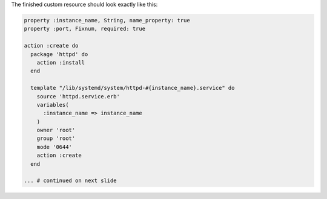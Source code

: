 .. The contents of this file are included in multiple topics.
.. This file should not be changed in a way that hinders its ability to appear in multiple documentation sets.
.. This file is hooked into a slide deck
.. If changes are made to this file, also update includes_custom_resources_website_final_resource


The finished custom resource should look exactly like this:

.. code-block:: ruby

   property :instance_name, String, name_property: true
   property :port, Fixnum, required: true
   
   action :create do
     package 'httpd' do
       action :install
     end
   
     template "/lib/systemd/system/httpd-#{instance_name}.service" do
       source 'httpd.service.erb'
       variables(
         :instance_name => instance_name
       )
       owner 'root'
       group 'root'
       mode '0644'
       action :create
     end
   
   ... # continued on next slide
